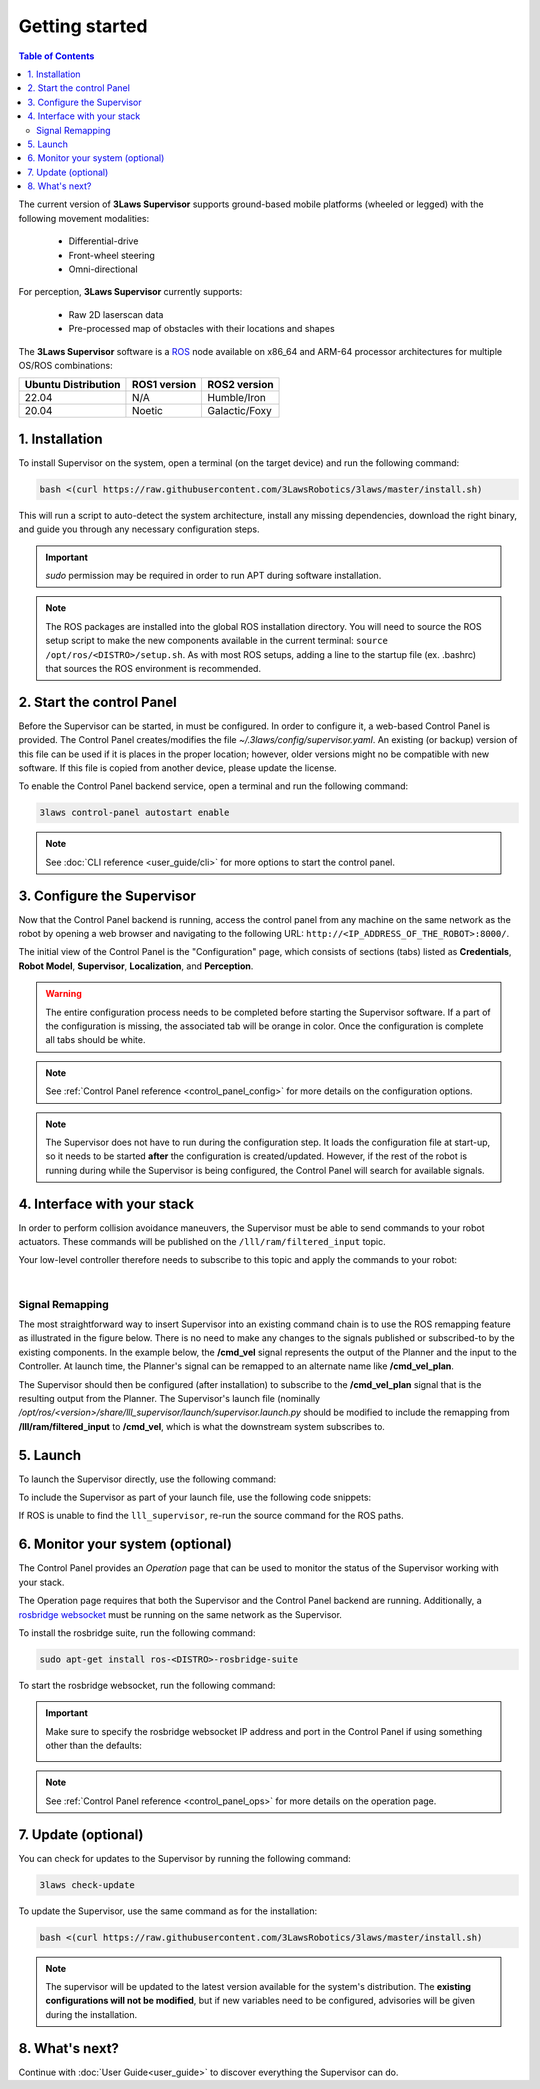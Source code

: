 Getting started
################

.. contents:: Table of Contents
  :local:

The current version of **3Laws Supervisor** supports ground-based mobile platforms (wheeled or legged) with the following movement modalities:

 * Differential-drive
 * Front-wheel steering
 * Omni-directional

For perception, **3Laws Supervisor** currently supports:

 * Raw 2D laserscan data
 * Pre-processed map of obstacles with their locations and shapes

The **3Laws Supervisor** software is a `ROS <http://www.ros.org>`_ node available on x86_64 and ARM-64 processor architectures for multiple OS/ROS combinations:

+-----------------------+--------------+---------------------+
| Ubuntu Distribution   | ROS1 version |    ROS2 version     |
+=======================+==============+=====================+
|        22.04          |     N/A      |     Humble/Iron     |
+-----------------------+--------------+---------------------+
|        20.04          |     Noetic   |     Galactic/Foxy   |
+-----------------------+--------------+---------------------+

.. _Installation:

1. Installation
***************

To install Supervisor on the system, open a terminal (on the target device) and run the following command:

.. code-block:: bash

  bash <(curl https://raw.githubusercontent.com/3LawsRobotics/3laws/master/install.sh)

This will run a script to auto-detect the system architecture, install any missing dependencies, download the right binary, and guide you through any necessary configuration steps.

.. important::

  *sudo* permission may be required in order to run APT during software installation.

.. note::

  The ROS packages are installed into the global ROS installation directory. You will need to source the ROS setup script to make the new components available in the current terminal: ``source /opt/ros/<DISTRO>/setup.sh``.  As with most ROS setups, adding a line to the startup file (ex. .bashrc) that sources the ROS environment is recommended.


2. Start the control Panel
**************************
Before the Supervisor can be started, in must be configured. In order to configure it, a web-based Control Panel is provided.  The Control Panel creates/modifies the file *~/.3laws/config/supervisor.yaml*.  An existing (or backup) version of this file can be used if it is places in the proper location; however, older versions might no be compatible with new software.  If this file is copied from another device, please update the license.

To enable the Control Panel backend service, open a terminal and run the following command:

.. code-block:: bash

  3laws control-panel autostart enable

.. note::
  See :doc:`CLI reference <user_guide/cli>` for more options to start the control panel.

3. Configure the Supervisor
***************************

Now that the Control Panel backend is running, access the control panel from any machine on the same network as the robot by opening a web browser and navigating to the following URL: ``http://<IP_ADDRESS_OF_THE_ROBOT>:8000/``.

The initial view of the Control Panel is the "Configuration" page, which consists of sections (tabs) listed as **Credentials**, **Robot Model**, **Supervisor**, **Localization**, and **Perception**.

.. warning::

  The entire configuration process needs to be completed before starting the Supervisor software. If a part of the configuration is missing, the associated tab will be orange in color. Once the configuration is complete all tabs should be white.

.. note::

  See :ref:`Control Panel reference <control_panel_config>` for more details on the configuration options.


.. note::

  The Supervisor does not have to run during the configuration step. It loads the configuration file at start-up, so it needs to be started **after** the configuration is created/updated.  However, if the rest of the robot is running during while the Supervisor is being configured, the Control Panel will search for available signals.


4. Interface with your stack
*****************************

In order to perform collision avoidance maneuvers, the Supervisor must be able to send commands to your robot actuators. These commands will be published on the ``/lll/ram/filtered_input`` topic.

Your low-level controller therefore needs to subscribe to this topic and apply the commands to your robot:

.. image:: data/ram_interfacing.png
  :align: center
  :width: 600px
  :alt: Operations page showing a configured robot that does not yet have sensor or planning data.

|

Signal Remapping
----------------

The most straightforward way to insert Supervisor into an existing command chain is to use the ROS remapping feature as illustrated in the figure below. There is no need to make any changes to the signals published or subscribed-to by the existing components. In the example below, the **/cmd_vel** signal represents the output of the Planner and the input to the Controller. At launch time, the Planner's signal can be remapped to an alternate name like **/cmd_vel_plan**.

.. image:: data/supervisor_insertion_1.png
  :width: 800px
  :alt: Architecture schema

The Supervisor should then be configured (after installation) to subscribe to the **/cmd_vel_plan** signal that is the resulting output from the Planner. The Supervisor's launch file (nominally */opt/ros/<version>/share/lll_supervisor/launch/supervisor.launch.py* should be modified to include the remapping from **/lll/ram/filtered_input** to **/cmd_vel**, which is what the downstream system subscribes to.

5. Launch
*********

To launch the Supervisor directly, use the following command:

.. tabs::
   .. tab:: ROS1
     .. code-block:: bash

       roslaunch lll_supervisor supervisor.launch

   .. tab:: ROS2
     .. code-block:: bash

       ros2 launch lll_supervisor supervisor.launch.py


To include the Supervisor as part of your launch file, use the following code snippets:

.. tabs::
   .. tab:: ROS1
     .. code-block:: xml

       <include file="$(find lll_supervisor)/launch/supervisor.launch">
         <arg name="log_level" value="info"/>
       </include>"

   .. tab:: ROS2
     .. code-block:: python

       from launch.actions import IncludeLaunchDescription
       from launch.launch_description_sources import PythonLaunchDescriptionSource
       from launch.substitutions import PathJoinSubstitution

       # launchDesc = LaunchDescription()

       launchDesc.add_action(
           IncludeLaunchDescription(
               PythonLaunchDescriptionSource(
                   PathJoinSubstitution(
                       [
                           get_package_share_directory("lll_supervisor"),
                           "launch",
                           "supervisor.launch.py",
                       ]
                   )
               ),
               launch_arguments={
                   "log_level": "info",
               }.items(),
           )
       )

If ROS is unable to find the ``lll_supervisor``, re-run the source command for the ROS paths.

6. Monitor your system (optional)
*********************************

The Control Panel provides an `Operation` page that can be used to monitor the status of the Supervisor working with your stack.

The Operation page requires that both the Supervisor and the Control Panel backend are running. Additionally, a `rosbridge websocket <https://github.com/RobotWebTools/rosbridge_suite>`_ must be running on the same network as the Supervisor.

To install the rosbridge suite, run the following command:

.. code-block:: bash

  sudo apt-get install ros-<DISTRO>-rosbridge-suite

To start the rosbridge websocket, run the following command:

.. tabs::
   .. tab:: ROS1
     .. code-block:: bash

       roslaunch rosbridge_server rosbridge_websocket.launch

   .. tab:: ROS2
     .. code-block:: bash

       ros2 launch rosbridge_server rosbridge_websocket_launch.xml

.. important::

  Make sure to specify the rosbridge websocket IP address and port in the Control Panel if using something other than the defaults:

  .. image:: data/cpanel7.png
   :align: center
   :width: 600px
   :alt: Operations page showing a configured robot that does not yet have sensor or planning data.

.. note::

  See :ref:`Control Panel reference <control_panel_ops>` for more details on the operation page.


7. Update (optional)
********************

You can check for updates to the Supervisor by running the following command:

.. code-block:: bash

  3laws check-update

To update the Supervisor, use the same command as for the installation:

.. code-block:: bash

  bash <(curl https://raw.githubusercontent.com/3LawsRobotics/3laws/master/install.sh)

.. note::

  The supervisor will be updated to the latest version available for the system's distribution. The **existing configurations will not be modified**, but if new variables need to be configured, advisories will be given during the installation.

8. What's next?
****************

Continue with :doc:`User Guide<user_guide>` to discover everything the Supervisor can do.
